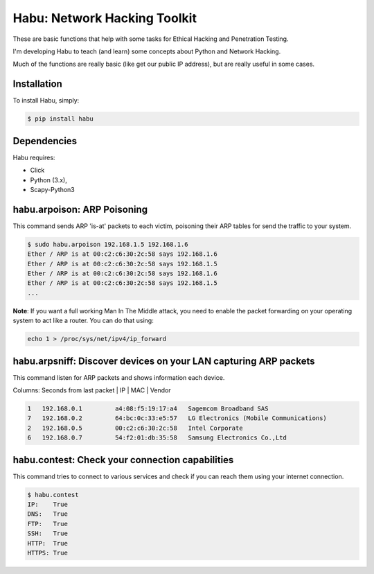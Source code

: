 Habu: Network Hacking Toolkit
=============================

These are basic functions that help with some tasks for Ethical Hacking and Penetration Testing.

I'm developing Habu to teach (and learn) some concepts about Python and Network Hacking.

Much of the functions are really basic (like get our public IP address), but are really useful in some cases.

Installation
------------

To install Habu, simply:

.. code-block:: bash

    $ pip install habu

Dependencies
------------
Habu requires:

- Click
- Python (3.x),
- Scapy-Python3

habu.arpoison: ARP Poisoning
----------------------------
This command sends ARP 'is-at' packets to each victim, poisoning their ARP tables
for send the traffic to your system.

.. code-block:: bash

    $ sudo habu.arpoison 192.168.1.5 192.168.1.6
    Ether / ARP is at 00:c2:c6:30:2c:58 says 192.168.1.6
    Ether / ARP is at 00:c2:c6:30:2c:58 says 192.168.1.5
    Ether / ARP is at 00:c2:c6:30:2c:58 says 192.168.1.6
    Ether / ARP is at 00:c2:c6:30:2c:58 says 192.168.1.5
    ...

**Note**: If you want a full working Man In The Middle attack, you need to enable 
the packet forwarding on your operating system to act like a router. You can do 
that using:

.. code-block:: bash

    echo 1 > /proc/sys/net/ipv4/ip_forward

habu.arpsniff: Discover devices on your LAN capturing ARP packets
----------------------------------------------------------------
This command listen for ARP packets and shows information each device.

Columns: Seconds from last packet | IP | MAC | Vendor

.. code-block:: bash

    1   192.168.0.1	    a4:08:f5:19:17:a4   Sagemcom Broadband SAS
    7   192.168.0.2	    64:bc:0c:33:e5:57   LG Electronics (Mobile Communications)
    2	192.168.0.5	    00:c2:c6:30:2c:58   Intel Corporate
    6   192.168.0.7	    54:f2:01:db:35:58   Samsung Electronics Co.,Ltd


habu.contest: Check your connection capabilities
------------------------------------------------
This command tries to connect to various services and check if you can reach them using your internet connection.

.. code-block:: bash

    $ habu.contest 
    IP:    True
    DNS:   True
    FTP:   True
    SSH:   True
    HTTP:  True
    HTTPS: True


